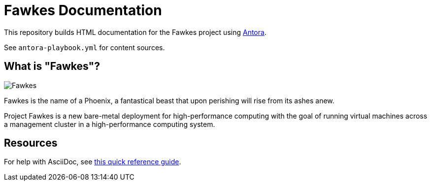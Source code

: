 = Fawkes Documentation

This repository builds HTML documentation for the Fawkes project using link:https://docs.antora.org/antora/latest/[Antora].

See `antora-playbook.yml` for content sources.

== What is "Fawkes"?

image::fawkes.png[Fawkes,align="center"]

Fawkes is the name of a Phoenix, a fantastical beast that upon perishing will rise from its ashes anew.

Project Fawkes is a new bare-metal deployment for high-performance computing with the goal of running virtual machines
across a management cluster in a high-performance computing system.

== Resources

For help with AsciiDoc, see link:https://docs.asciidoctor.org/asciidoc/latest/[this quick reference guide].

